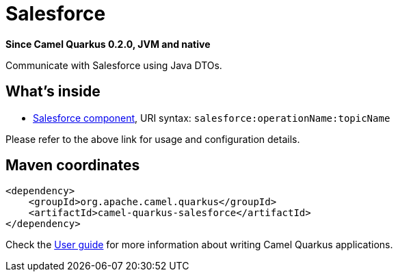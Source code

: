 // Do not edit directly!
// This file was generated by camel-quarkus-package-maven-plugin:update-extension-doc-page

[[salesforce]]
= Salesforce

*Since Camel Quarkus 0.2.0, JVM and native*

Communicate with Salesforce using Java DTOs.

== What's inside

* https://camel.apache.org/components/latest/salesforce-component.html[Salesforce component], URI syntax: `salesforce:operationName:topicName`

Please refer to the above link for usage and configuration details.

== Maven coordinates

[source,xml]
----
<dependency>
    <groupId>org.apache.camel.quarkus</groupId>
    <artifactId>camel-quarkus-salesforce</artifactId>
</dependency>
----

Check the xref:user-guide.adoc[User guide] for more information about writing Camel Quarkus applications.
